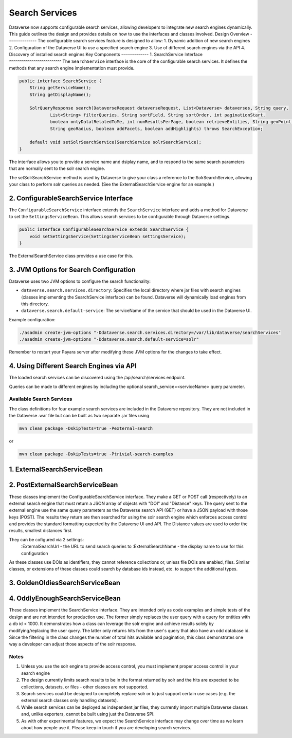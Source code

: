Search Services
===============
Dataverse now supports configurable search services, allowing developers to integrate new search engines dynamically. This guide outlines the design and provides details on how to use the interfaces and classes involved.
Design Overview
---------------
The configurable search services feature is designed to allow:
1. Dynamic addition of new search engines
2. Configuration of the Dataverse UI to use a specified search engine
3. Use of different search engines via the API
4. Discovery of installed search engines
Key Components
--------------
1. SearchService Interface
^^^^^^^^^^^^^^^^^^^^^^^^^^
The ``SearchService`` interface is the core of the configurable search services. It defines the methods that any search engine implementation must provide.

.. code-block:: java

   public interface SearchService {
       String getServiceName();
       String getDisplayName();
       
       SolrQueryResponse search(DataverseRequest dataverseRequest, List<Dataverse> dataverses, String query,
               List<String> filterQueries, String sortField, String sortOrder, int paginationStart,
               boolean onlyDatatRelatedToMe, int numResultsPerPage, boolean retrieveEntities, String geoPoint,
               String geoRadius, boolean addFacets, boolean addHighlights) throws SearchException;

       default void setSolrSearchService(SearchService solrSearchService);
   }

The interface allows you to provide a service name and dsiplay name, and to respond to the same search parameters that are normally sent to the solr search engine.

The setSolrSearchService method is used by Dataverse to give your class a reference to the SolrSearchService, allowing your class to perform solr queries as needed. (See the ExternalSearchService engine for an example.)

2. ConfigurableSearchService Interface
^^^^^^^^^^^^^^^^^^^^^^^^^^^^^^^^^^^^^^

The ``ConfigurableSearchService`` interface extends the ``SearchService`` interface and adds a method for Dataverse to set the ``SettingsServiceBean``. This allows search services to be configurable through Dataverse settings.

.. code-block:: java

   public interface ConfigurableSearchService extends SearchService {
       void setSettingsService(SettingsServiceBean settingsService);
   }

The ExternalSearchService class provides a use case for this.

3. JVM Options for Search Configuration
^^^^^^^^^^^^^^^^^^^^^^^^^^^^^^^^^^^^^^^
Dataverse uses two JVM options to configure the search functionality:

- ``dataverse.search.services.directory``: Specifies the local directory where jar files with search engines (classes implementing the SearchService interface) can be found. Dataverse will dynamically load engines from this directory.

- ``dataverse.search.default-service``: The serviceName of the service that should be used in the Dataverse UI.

Example configuration:

.. code-block:: bash

   ./asadmin create-jvm-options "-Ddataverse.search.services.directory=/var/lib/dataverse/searchServices"
   ./asadmin create-jvm-options "-Ddataverse.search.default-service=solr"

Remember to restart your Payara server after modifying these JVM options for the changes to take effect.

4. Using Different Search Engines via API
^^^^^^^^^^^^^^^^^^^^^^^^^^^^^^^^^^^^^^^^^

The loaded search services can be discovered using the /api/search/services endpoint.

Queries can be made to different engines by including the optional search_service=<serviceName> query parameter.

Available Search Services
-------------------------

The class definitions for four example search services are included in the Dataverse repository.
They are not included in the Dataverse .war file but can be built as two separate .jar files using

.. code-block:: bash 

    mvn clean package -DskipTests=true -Pexternal-search

or

.. code-block:: bash 

    mvn clean package -DskipTests=true -Ptrivial-search-examples

1. ExternalSearchServiceBean
^^^^^^^^^^^^^^^^^^^^^^^^^^^^

2. PostExternalSearchServiceBean
^^^^^^^^^^^^^^^^^^^^^^^^^^^^^^^^

These classes implement the ConfigurableSearchService interface.
They make a GET or POST call (respectively) to an external search engine that must return a JSON array of objects with "DOI" and "Distance" keys.
The query sent to the external engine use the same query parameters as the Dataverse search API (GET) or have a JSON payload with those keys (POST).
The results they return are then searched for using the solr search engine which enforces access control and provides the standard formatting expected by the Dataverse UI and API.
The Distance values are used to order the results, smallest distances first. 

They can be cofigured via 2 settings:
        :ExternalSearchUrl - the URL to send search queries to
        :ExternalSearchName - the display name to use for this configuration

As these classes use DOIs as identifiers, they cannot reference collections or, unless file DOIs are enabled, files.
Similar classes, or extensions of these classes could search by database ids instead, etc. to support the additional types.

3. GoldenOldiesSearchServiceBean
^^^^^^^^^^^^^^^^^^^^^^^^^^^^^^^^

4. OddlyEnoughSearchServiceBean
^^^^^^^^^^^^^^^^^^^^^^^^^^^^^^^

These classes implement the SearchService interface.
They are intended only as code examples and simple tests of the design and are not intended for production use.
The former simply replaces the user query with a query for entities with a db id < 1000. It demonstrates how a class can leverage the solr engine and achieve results solely by modifying/replacing the user query. 
The latter only returns hits from the user's query that also have an odd database id. Since the filtering in the class changes the number of total hits available and pagination, this class demonstrates one way a developer can adjust those aspects of the solr response.

Notes
-----

1. Unless you use the solr engine to provide access control, you must implement proper access control in your search engine
2. The design currently limits search results to be in the format returned by solr and the hits are expected to be collections, datasets, or files - other classes are not supported.
3. Search services could be designed to completely replace solr or to just support certain use cases (e.g. the external search classes only handling datasets).
4. While search services can be deployed as independent jar files, they currently import multiple Dataverse classes and, unlike exporters, cannot be built using just the Dataverse SPI.
5. As with other experimental features, we expect the SearchService interface may change over time as we learn about how people use it. Please keep in touch if you are developing search services.

